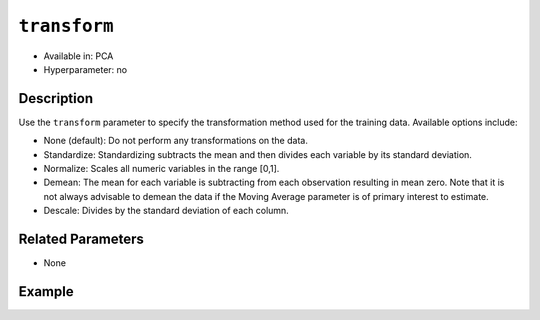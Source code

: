 ``transform``
-------------

- Available in: PCA
- Hyperparameter: no

Description
~~~~~~~~~~~

Use the ``transform`` parameter to specify the transformation method used for the training data. Available options include:

- None (default): Do not perform any transformations on the data. 
- Standardize: Standardizing subtracts the mean and then divides each variable by its standard deviation.
- Normalize: Scales all numeric variables in the range [0,1]. 
- Demean: The mean for each variable is subtracting from each observation resulting in mean zero.  Note that it is not always advisable to demean the data if the Moving Average parameter is of primary interest to estimate.
- Descale: Divides by the standard deviation of each column.

Related Parameters
~~~~~~~~~~~~~~~~~~

- None

Example
~~~~~~~

.. example-code::
   .. code-block:: r

    library(h2o)
    h2o.init()

    # Load the Birds dataset
    birds.hex <- h2o.importFile("https://s3.amazonaws.com/h2o-public-test-data/smalldata/pca_test/birds.csv")

    # Train using Standardized transform
    birds.pca <- h2o.prcomp(training_frame = birds.hex, transform = "STANDARDIZE",
                            k = 3, pca_method="Power", use_all_factor_levels=TRUE, 
                            impute_missing=TRUE)

    # View the importance of components
    birds.pca@model$importance
    Importance of components: 
                                pc1      pc2      pc3
    Standard deviation     1.496991 1.351000 1.014182
    Proportion of Variance 0.289987 0.236184 0.133098
    Cumulative Proportion  0.289987 0.526171 0.659269

    # View the eigenvectors
    birds.pca@model$eigenvectors
    Rotation: 
                      pc1      pc2       pc3
    patch.Ref1a  0.007207 0.007449  0.001161
    patch.Ref1b -0.003090 0.011257 -0.001066
    patch.Ref1c  0.002962 0.008850 -0.000264
    patch.Ref1d -0.001295 0.011003  0.000501
    patch.Ref1e  0.006559 0.006904 -0.001206

    ---
                    pc1       pc2       pc3
    S          0.463591 -0.053410  0.184799
    year      -0.055934  0.009691 -0.968635
    area       0.533375 -0.289381 -0.130338
    log.area.  0.583966 -0.262287 -0.089582
    ENN       -0.270615 -0.573900  0.038835
    log.ENN.  -0.231368 -0.640231  0.026325

    # Train again using Normalize transform
    birds2.pca <- h2o.prcomp(training_frame = birds.hex, transform = "NORMALIZE",
                             k = 3, pca_method="Power", use_all_factor_levels=TRUE, 
                             impute_missing=TRUE)

    # View the importance of components
    birds2.pca@model$importance
    Importance of components: 
                                pc1      pc2      pc3
    Standard deviation     0.632015 0.531616 0.517096
    Proportion of Variance 0.166444 0.117764 0.111418
    Cumulative Proportion  0.166444 0.284208 0.395626

    # View the eigenvectors
    birds2.pca@model$eigenvectors
    Rotation: 
                    pc1       pc2       pc3
    patch.Ref1a 0.026631 -0.006839 0.008674
    patch.Ref1b 0.025825 -0.010199 0.004386
    patch.Ref1c 0.026240 -0.008322 0.006759
    patch.Ref1d 0.026106 -0.009375 0.005472
    patch.Ref1e 0.026313 -0.007510 0.007769

    ---
                    pc1       pc2       pc3
    S          0.055295  0.113531  0.141168
    year      -0.003343 -0.013812 -0.019785
    area      -0.011008  0.064146  0.087213
    log.area.  0.007378  0.080143  0.086986
    ENN       -0.151652 -0.026572 -0.013064
    log.ENN.  -0.463210 -0.046953  0.086169

   .. code-block:: python

    import(h2o)
    h2o.init()
    from h2o.transforms.decomposition import H2OPCA

    # Load the Birds dataset
    birds = h2o.import_file("https://s3.amazonaws.com/h2o-public-test-data/smalldata/pca_test/birds.csv")

    # Train with the Power pca_method
    birds.pca = H2OPCA(k = 3, transform = "STANDARDIZE", pca_method="Power", 
                       use_all_factor_levels=True, impute_missing=True)
    birds.pca.train(x=list(range(4)), training_frame=birds)

    # View the importance of components
    birds.pca.varimp(use_pandas=False)
    [(u'Standard deviation', 1.0505993078459912, 0.8950182545325247, 0.5587566783073901), 
    (u'Proportion of Variance', 0.28699613488673914, 0.20828865401845226, 0.08117966990084355), 
    (u'Cumulative Proportion', 0.28699613488673914, 0.4952847889051914, 0.5764644588060349)]

    # View the eigenvectors
    birds.pca.rotation()
    Rotation: 
                       pc1                 pc2                pc3
    -----------------  ------------------  -----------------  ----------------
    patch.Ref1a        0.00732398141913    -0.0141576160836   0.0294419461081
    patch.Ref1b        -0.00482860843905   0.00867426840498   0.0330778190153
    patch.Ref1c        0.00124768649004    -0.00274167383932  0.0312598825617
    patch.Ref1d        -0.000370181920761  0.000297923901103  0.0317439245635
    patch.Ref1e        0.00223394447742    -0.00459462277502  0.0309648089406
    ---                ---                 ---                ---
    landscape.Bauxite  -0.0638494513759    0.136728811833     0.118858152002
    landscape.Forest   0.0378085502606     -0.0833578672691   0.969316569884
    landscape.Urban    -0.0545759062856    0.111309410422     0.0354475756223
    S                  0.564501605704      -0.767095710638    -0.0466832766991
    year               -0.814596906726     -0.577331674836    -0.0101626722479

    See the whole table with table.as_data_frame()

    # Train again using Normalize transform
    birds2 = h2o.import_file("https://s3.amazonaws.com/h2o-public-test-data/smalldata/pca_test/birds.csv")
    birds2.pca = H2OPCA(k = 3, transform = "NORMALIZE", pca_method="Power", 
                        use_all_factor_levels=True, impute_missing=True)
    birds2.pca.train(x=list(range(4)), training_frame=birds2)

    # View the importance of components
    birds2.pca.varimp(use_pandas=False)
    [(u'Standard deviation', 0.5615959368803389, 0.527199563812311, 0.5094397597133178), 
    (u'Proportion of Variance', 0.14220176282406302, 0.12531618081504411, 0.11701532412044723), 
    (u'Cumulative Proportion', 0.14220176282406302, 0.26751794363910714, 0.3845332677595544)]

    # View the eigenvectors
    birds2.pca.rotation()
    Rotation: 
                       pc1                pc2                pc3
    -----------------  -----------------  -----------------  -----------------
    patch.Ref1a        0.0321402336467    -5.67047495074e-05  0.000466136314122 
    patch.Ref1b        0.0312293374798    -0.00233972080607   -0.00219708018283
    patch.Ref1c        0.0316847855632    -0.00119821277779   -0.000865471934357
    patch.Ref1d        0.0315635183971    -0.00150214960133   -0.00122002465866
    patch.Ref1e        0.0317587104328    -0.00101293187492   -0.000649335409312
    ---                ---                ---                 ---
    landscape.Bauxite  -0.0276965008223   -0.962683908867     0.166590998707
    landscape.Forest   0.982163161865     -0.0373079859488    -0.0270202298116
    landscape.Urban    -0.00873355942469  -0.0280626855484    -0.0394249459161
    S                  0.0515403663478    0.113344870593      0.123141154399
    year               -0.00488342003667  -0.0143717060558    -0.0187277019153

    See the whole table with table.as_data_frame()

